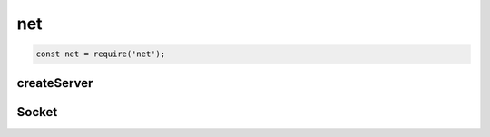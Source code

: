 net
===

.. code-block:: js

    const net = require('net');


createServer
------------

.. js:function:: createServer()

    Создает сервер

    .. code-block:: js

        const server = net.createServer(function(socket){
            socket.on('data', function(){
                socket.write(String(data));
            });
            socket.on('close', function(){
                //...
            });
        });

        server.listen(8000);


Socket
------

.. js:class:: Socket()

    .. js:attribute:: remoteAddress

        Удаленный адрес

    .. js:attribute:: remotePort

        Удаленный порт

